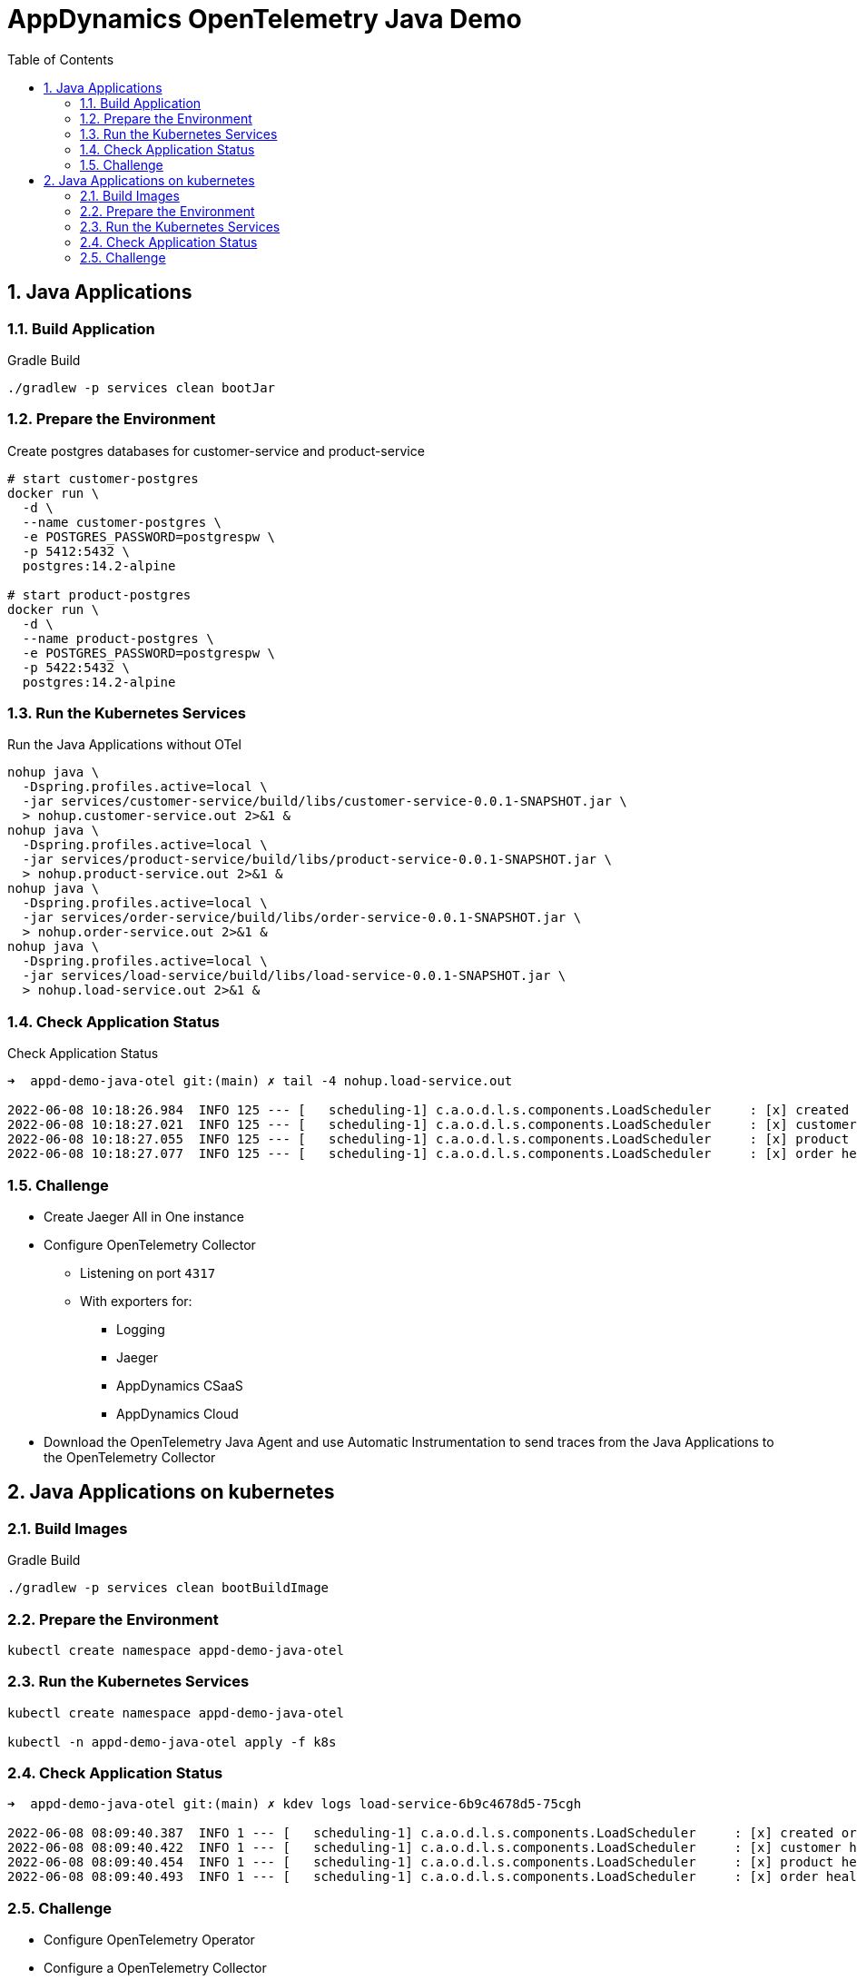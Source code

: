 = AppDynamics OpenTelemetry Java Demo
:toc: 
:sectnums:

== Java Applications

=== Build Application

.Gradle Build
[source, sh]
----
./gradlew -p services clean bootJar
----

=== Prepare the Environment

.Create postgres databases for customer-service and product-service
[source, sh]
----
# start customer-postgres
docker run \
  -d \
  --name customer-postgres \
  -e POSTGRES_PASSWORD=postgrespw \
  -p 5412:5432 \
  postgres:14.2-alpine

# start product-postgres
docker run \
  -d \
  --name product-postgres \
  -e POSTGRES_PASSWORD=postgrespw \
  -p 5422:5432 \
  postgres:14.2-alpine
----

=== Run the Kubernetes Services

.Run the Java Applications without OTel
[source, sh]
----
nohup java \
  -Dspring.profiles.active=local \
  -jar services/customer-service/build/libs/customer-service-0.0.1-SNAPSHOT.jar \
  > nohup.customer-service.out 2>&1 &
nohup java \
  -Dspring.profiles.active=local \
  -jar services/product-service/build/libs/product-service-0.0.1-SNAPSHOT.jar \
  > nohup.product-service.out 2>&1 &
nohup java \
  -Dspring.profiles.active=local \
  -jar services/order-service/build/libs/order-service-0.0.1-SNAPSHOT.jar \
  > nohup.order-service.out 2>&1 &
nohup java \
  -Dspring.profiles.active=local \
  -jar services/load-service/build/libs/load-service-0.0.1-SNAPSHOT.jar \
  > nohup.load-service.out 2>&1 &
----

=== Check Application Status

.Check Application Status
[source, sh]
----
➜  appd-demo-java-otel git:(main) ✗ tail -4 nohup.load-service.out

2022-06-08 10:18:26.984  INFO 125 --- [   scheduling-1] c.a.o.d.l.s.components.LoadScheduler     : [x] created order: '{"id":"861aec9e-baaa-4b37-9c9e-51f2ea7e72e9","customer":{"id":"24932dcd-a40d-4644-8343-305345da3c38","name":"Bluejam"},"positions":[{"quantity":2,"product":{"id":"3071b172-4091-4278-996c-7211b9ced5e0","name":"Limes","price":5.00}},{"quantity":3,"product":{"id":"d70a79a0-b446-49d7-ad1b-3d00b978edbc","name":"Truffle Cups Green","price":54.18}}]}'
2022-06-08 10:18:27.021  INFO 125 --- [   scheduling-1] c.a.o.d.l.s.components.LoadScheduler     : [x] customer health: '{"status":"UP"}'
2022-06-08 10:18:27.055  INFO 125 --- [   scheduling-1] c.a.o.d.l.s.components.LoadScheduler     : [x] product health: '{"status":"UP"}'
2022-06-08 10:18:27.077  INFO 125 --- [   scheduling-1] c.a.o.d.l.s.components.LoadScheduler     : [x] order health: '{"status":"UP"}'
----

=== Challenge

* Create Jaeger All in One instance

* Configure OpenTelemetry Collector
** Listening on port `4317`
** With exporters for:
*** Logging
*** Jaeger
*** AppDynamics CSaaS
*** AppDynamics Cloud

* Download the OpenTelemetry Java Agent and use Automatic Instrumentation to send traces from the Java Applications to the OpenTelemetry Collector


== Java Applications on kubernetes

=== Build Images

.Gradle Build
[source, sh]
----
./gradlew -p services clean bootBuildImage
----

=== Prepare the Environment 
[source, sh]
----
kubectl create namespace appd-demo-java-otel
----

=== Run the Kubernetes Services

[source, sh]
----
kubectl create namespace appd-demo-java-otel

kubectl -n appd-demo-java-otel apply -f k8s
----

=== Check Application Status

[source, sh]
----
➜  appd-demo-java-otel git:(main) ✗ kdev logs load-service-6b9c4678d5-75cgh

2022-06-08 08:09:40.387  INFO 1 --- [   scheduling-1] c.a.o.d.l.s.components.LoadScheduler     : [x] created order: '{"id":"66cc0a8e-d32f-4faf-bc5d-5cb21220360a","customer":{"id":"24932dcd-a40d-4644-8343-305345da3c38","name":"Bluejam"},"positions":[{"quantity":2,"product":{"id":"3071b172-4091-4278-996c-7211b9ced5e0","name":"Limes","price":5.00}},{"quantity":3,"product":{"id":"d70a79a0-b446-49d7-ad1b-3d00b978edbc","name":"Truffle Cups Green","price":54.18}}]}'
2022-06-08 08:09:40.422  INFO 1 --- [   scheduling-1] c.a.o.d.l.s.components.LoadScheduler     : [x] customer health: '{"status":"UP","groups":["liveness","readiness"]}'
2022-06-08 08:09:40.454  INFO 1 --- [   scheduling-1] c.a.o.d.l.s.components.LoadScheduler     : [x] product health: '{"status":"UP","groups":["liveness","readiness"]}'
2022-06-08 08:09:40.493  INFO 1 --- [   scheduling-1] c.a.o.d.l.s.components.LoadScheduler     : [x] order health: '{"status":"UP","groups":["liveness","readiness"]}'
----


=== Challenge

* Configure OpenTelemetry Operator
* Configure a OpenTelemetry Collector
** Listening on port `4317`
** With exporters for:
*** Logging
*** AppDynamics CSaaS
*** AppDynamics Cloud

* Use OpenTelemetry auto-instrumentation injection to send traces to the OpenTelemetry Collector.